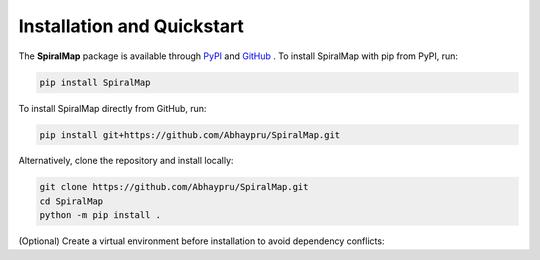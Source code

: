 Installation and Quickstart
===========================

The **SpiralMap** package is available through  `PyPI <https://test.pypi.org/project/SpiralMap/>`_ and `GitHub <https://github.com/Abhaypru/SpiralMap>`_ .
To install SpiralMap with pip from PyPI, run:

.. code-block:: bash

   pip install SpiralMap

To install SpiralMap directly from GitHub, run:

.. code-block:: bash

   pip install git+https://github.com/Abhaypru/SpiralMap.git

Alternatively, clone the repository and install locally:

.. code-block:: bash

   git clone https://github.com/Abhaypru/SpiralMap.git
   cd SpiralMap
   python -m pip install .

(Optional) Create a virtual environment before installation to avoid dependency conflicts:
